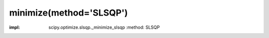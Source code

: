 .. _optimize.minimize-slsqp:

minimize(method='SLSQP')
---------------------------------------

.. scipy-optimize:function:: scipy.optimize.minimize
:impl: scipy.optimize.slsqp._minimize_slsqp
       :method: SLSQP

